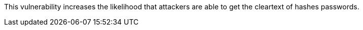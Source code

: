 This vulnerability increases the likelihood that attackers are able to get the
cleartext of hashes passwords.
